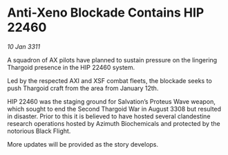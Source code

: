* Anti-Xeno Blockade Contains HIP 22460

/10 Jan 3311/

A squadron of AX pilots have planned to sustain pressure on the lingering Thargoid presence in the HIP 22460 system. 

Led by the respected AXI and XSF combat fleets, the blockade seeks to push Thargoid craft from the area from January 12th. 

HIP 22460 was the staging ground for Salvation’s Proteus Wave weapon, which sought to end the Second Thargoid War in August 3308 but resulted in disaster. Prior to this it is believed to have hosted several clandestine research operations hosted by Azimuth Biochemicals and protected by the notorious Black Flight. 

More updates will be provided as the story develops.
